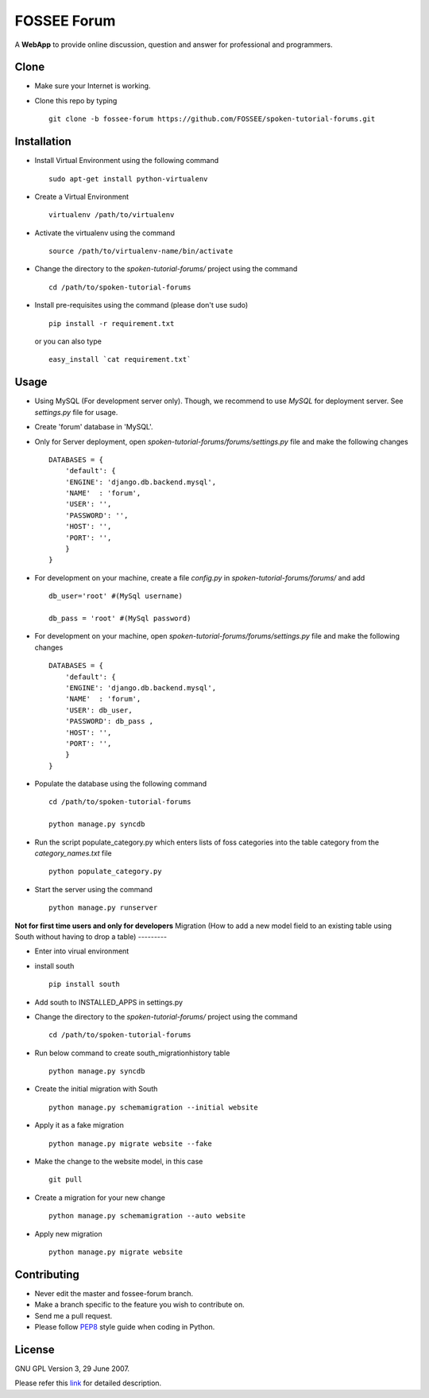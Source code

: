 ============
FOSSEE Forum 
============

A **WebApp** to provide online discussion, question and answer for professional 
and programmers. 

Clone
-----

- Make sure your Internet is working.
- Clone this repo by typing ::

   git clone -b fossee-forum https://github.com/FOSSEE/spoken-tutorial-forums.git
   

Installation
------------

- Install Virtual Environment using the following command ::

    sudo apt-get install python-virtualenv

- Create a Virtual Environment ::

    virtualenv /path/to/virtualenv

- Activate the virtualenv using the command ::

    source /path/to/virtualenv-name/bin/activate

- Change the directory to the `spoken-tutorial-forums/` project using the command ::

    cd /path/to/spoken-tutorial-forums

- Install pre-requisites using the command (please don't use sudo) ::

    pip install -r requirement.txt

  or you can also type ::

    easy_install `cat requirement.txt`


Usage
-----

- Using MySQL (For development server only). Though, we recommend to use `MySQL` for deployment
  server. See `settings.py` file for usage.

- Create 'forum' database in 'MySQL'.

- Only for Server deployment, open `spoken-tutorial-forums/forums/settings.py` file and make the following changes ::

    DATABASES = {
        'default': {
        'ENGINE': 'django.db.backend.mysql',
        'NAME'  : 'forum', 
        'USER': '', 
        'PASSWORD': '',
        'HOST': '',
        'PORT': '',
        }
    }


- For development on your machine, create a file `config.py` in `spoken-tutorial-forums/forums/` and add ::

    db_user='root' #(MySql username)
    
    db_pass = 'root' #(MySql password)
    
- For development on your machine, open `spoken-tutorial-forums/forums/settings.py` file and make the following changes ::

    DATABASES = {
        'default': {
        'ENGINE': 'django.db.backend.mysql',
        'NAME'  : 'forum', 
        'USER': db_user, 
        'PASSWORD': db_pass ,
        'HOST': '',
        'PORT': '',
        }
    }

	
- Populate the database using the following command ::

    cd /path/to/spoken-tutorial-forums
    
    python manage.py syncdb


- Run the script populate_category.py which enters lists of foss categories into the table category from the `category_names.txt` file ::
    
    python populate_category.py

- Start the server using the command ::

    python manage.py runserver


**Not for first time users and only for developers**
Migration (How to add a new model field to an existing table using South without having to drop a table)
---------

- Enter into virual environment

- install south ::
     
    pip install south

- Add south to INSTALLED_APPS in settings.py

- Change the directory to the `spoken-tutorial-forums/` project using the command ::

    cd /path/to/spoken-tutorial-forums

- Run below command to create south_migrationhistory table ::

    python manage.py syncdb

- Create the initial migration with South ::
   
    python manage.py schemamigration --initial website

- Apply it as a fake migration ::

    python manage.py migrate website --fake

- Make the change to the website model, in this case ::
    
    git pull

- Create a migration for your new change ::

    python manage.py schemamigration --auto website

- Apply new migration ::

    python manage.py migrate website

    


Contributing
------------

- Never edit the master and fossee-forum branch.
- Make a branch specific to the feature you wish to contribute on.
- Send me a pull request.
- Please follow `PEP8 <http://legacy.python.org/dev/peps/pep-0008/>`_
  style guide when coding in Python.

License
-------

GNU GPL Version 3, 29 June 2007.

Please refer this `link <http://www.gnu.org/licenses/gpl-3.0.txt>`_
for detailed description.
